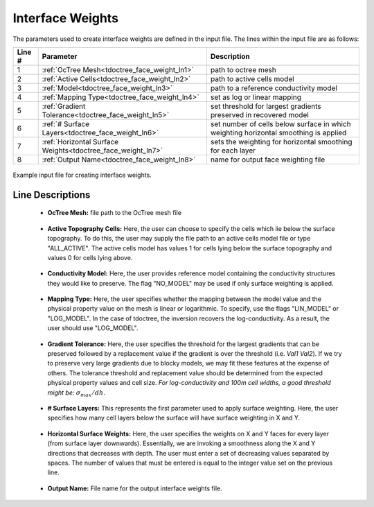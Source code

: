 .. _tdoctree_input_weights:

Interface Weights
=================

The parameters used to create interface weights are defined in the input file. The lines within the input file are as follows:


.. tabularcolumns:: |L|C|C|

+--------+--------------------------------------------------------------+--------------------------------------------------------------------------------------+
| Line # | Parameter                                                    | Description                                                                          |
+========+==============================================================+======================================================================================+
| 1      | :ref:`OcTree Mesh<tdoctree_face_weight_ln1>`                 | path to octree mesh                                                                  |
+--------+--------------------------------------------------------------+--------------------------------------------------------------------------------------+
| 2      | :ref:`Active Cells<tdoctree_face_weight_ln2>`                | path to active cells model                                                           |
+--------+--------------------------------------------------------------+--------------------------------------------------------------------------------------+
| 3      | :ref:`Model<tdoctree_face_weight_ln3>`                       | path to a reference conductivity model                                               |
+--------+--------------------------------------------------------------+--------------------------------------------------------------------------------------+
| 4      | :ref:`Mapping Type<tdoctree_face_weight_ln4>`                | set as log or linear mapping                                                         |
+--------+--------------------------------------------------------------+--------------------------------------------------------------------------------------+
| 5      | :ref:`Gradient Tolerance<tdoctree_face_weight_ln5>`          | set threshold for largest gradients preserved in recovered model                     |
+--------+--------------------------------------------------------------+--------------------------------------------------------------------------------------+
| 6      | :ref:`# Surface Layers<tdoctree_face_weight_ln6>`            | set number of cells below surface in which weighting horizontal smoothing is applied |
+--------+--------------------------------------------------------------+--------------------------------------------------------------------------------------+
| 7      | :ref:`Horizontal Surface Weights<tdoctree_face_weight_ln7>`  | sets the weighting for horizontal smoothing for each layer                           |
+--------+--------------------------------------------------------------+--------------------------------------------------------------------------------------+
| 8      | :ref:`Output Name<tdoctree_face_weight_ln8>`                 | name for output face weighting file                                                  |
+--------+--------------------------------------------------------------+--------------------------------------------------------------------------------------+


.. figure:: images/interface_weights_input.png
     :align: center
     :width: 700

     Example input file for creating interface weights.


.. _tdoctree_input_face_weights_lines:

Line Descriptions
^^^^^^^^^^^^^^^^^

.. _tdoctree_face_weight_ln1:

    - **OcTree Mesh:** file path to the OcTree mesh file

.. _tdoctree_face_weight_ln2:

    - **Active Topography Cells:** Here, the user can choose to specify the cells which lie below the surface topography. To do this, the user may supply the file path to an active cells model file or type "ALL_ACTIVE". The active cells model has values 1 for cells lying below the surface topography and values 0 for cells lying above.

.. _tdoctree_face_weight_ln3:

    - **Conductivity Model:** Here, the user provides reference model containing the conductivity structures they would like to preserve. The flag "NO_MODEL" may be used if only surface weighting is applied.

.. _tdoctree_face_weight_ln4:

    - **Mapping Type:** Here, the user specifies whether the mapping between the model value and the physical property value on the mesh is linear or logarithmic. To specify, use the flags "LIN_MODEL" or "LOG_MODEL". In the case of tdoctree, the inversion recovers the log-conductivity. As a result, the user should use "LOG_MODEL".

.. _tdoctree_face_weight_ln5:

    - **Gradient Tolerance:** Here, the user specifies the threshold for the largest gradients that can be preserved followed by a replacement value if the gradient is over the threshold (i.e. *Val1* *Val2*). If we try to preserve very large gradients due to blocky models, we may fit these features at the expense of others. The tolerance threshold and replacement value should be determined from the expected physical property values and cell size. *For log-conductivity and 100m cell widths, a good threshold might be:* :math:`\sigma_{max}/dh`.

.. _tdoctree_face_weight_ln6:

    - **# Surface Layers:** This represents the first parameter used to apply surface weighting. Here, the user specifies how many cell layers below the surface will have surface weighting in X and Y.

.. _tdoctree_face_weight_ln7:

    - **Horizontal Surface Weights:** Here, the user specifies the weights on X and Y faces for every layer (from surface layer downwards). Essentially, we are invoking a smoothness along the X and Y directions that decreases with depth. The user must enter a set of decreasing values separated by spaces. The number of values that must be entered is equal to the integer value set on the previous line.

.. _tdoctree_face_weight_ln8:

    - **Output Name:** File name for the output interface weights file.
